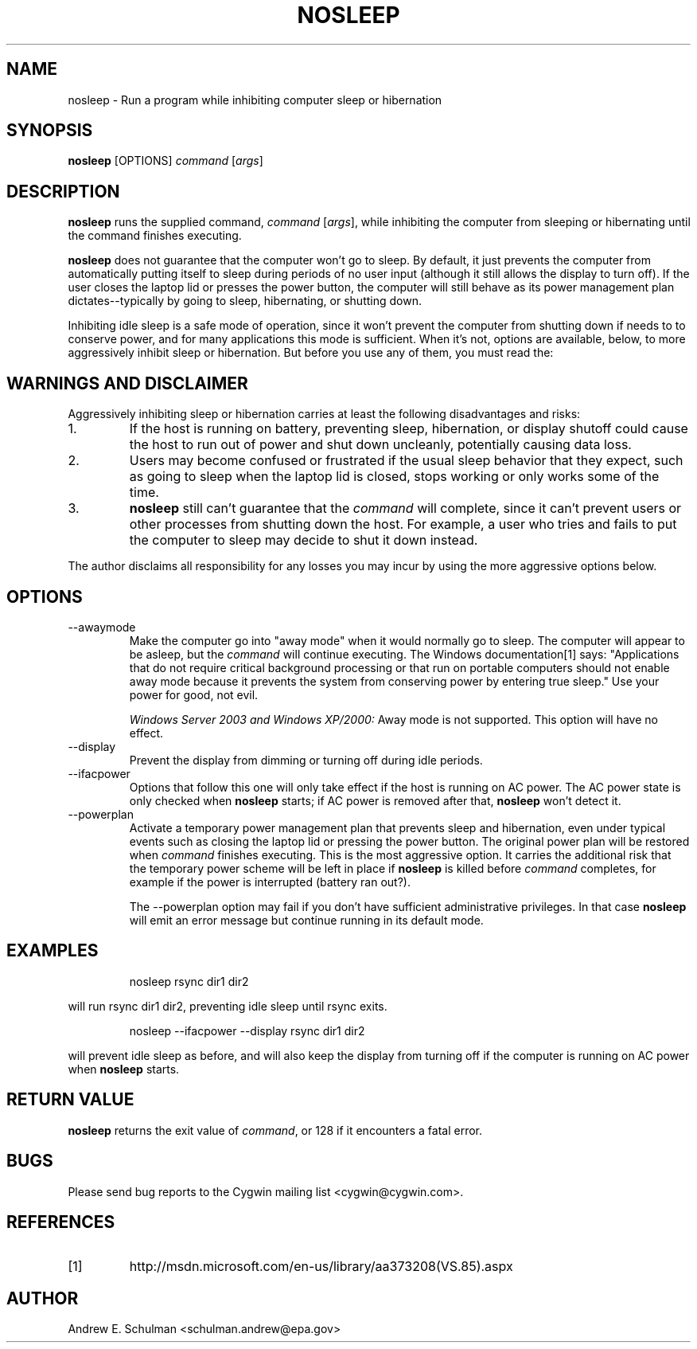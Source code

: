 .TH NOSLEEP 1 "Sep 20, 2011" "" "CYGWIN"


.SH NAME
nosleep - Run a program while inhibiting computer sleep or hibernation


.SH SYNOPSIS
.B nosleep
[OPTIONS]
.I command
.RI [ args ]


.SH DESCRIPTION
.B nosleep
runs the supplied command,
.I command 
.RI [ args ],
while inhibiting the computer from sleeping or hibernating until the command
finishes executing.

.B nosleep
does not guarantee that the computer won't go to sleep.  By default, it just
prevents the computer from automatically putting itself to sleep during periods
of no user input (although it still allows the display to turn off).  If the
user closes the laptop lid or presses the power button, the computer will still
behave as its power management plan dictates--typically by going to sleep,
hibernating, or shutting down.

Inhibiting idle sleep is a safe mode of operation, since it won't prevent the
computer from shutting down if needs to to conserve power, and for many
applications this mode is sufficient.  When it's not, options are available,
below, to more aggressively inhibit sleep or hibernation.  But before you use
any of them, you must read the:


.SH WARNINGS AND DISCLAIMER
Aggressively inhibiting sleep or hibernation carries at least the following
disadvantages and risks:

.TP
1.
If the host is running on battery, preventing sleep, hibernation, or display
shutoff could cause the host to run out of power and shut down uncleanly,
potentially causing data loss.

.TP
2.
Users may become confused or frustrated if the usual sleep behavior that they
expect, such as going to sleep when the laptop lid is closed, stops working or
only works some of the time.

.TP
3.
.B nosleep
still can't guarantee that the
.I command
will complete, since it can't prevent users or other processes from shutting
down the host.  For example, a user who tries and fails to put the computer to
sleep may decide to shut it down instead.

.LP
The author disclaims all responsibility for any losses you may incur by using
the more aggressive options below.


.SH OPTIONS
.TP
--awaymode
Make the computer go into "away mode" when it would normally go to sleep.
The computer will appear to be asleep, but the
.I command
will continue executing.  The Windows documentation[1] says: "Applications that
do not require critical background processing or that run on portable computers
should not enable away mode because it prevents the system from conserving power
by entering true sleep."  Use your power for good, not evil.

.I Windows Server 2003 and Windows XP/2000:
Away mode is not supported.  This option will have no effect.

.TP
--display
Prevent the display from dimming or turning off during idle periods.

.TP
--ifacpower
Options that follow this one will only take effect if the host is running on AC
power. The AC power state is only checked when
.B nosleep
starts; if AC power is removed after that,
.B nosleep
won't detect it.

.TP
--powerplan
Activate a temporary power management plan that prevents sleep and
hibernation, even under typical events such as closing the laptop lid or
pressing the power button.  The original power plan will be restored when
.I command
finishes executing.  This is the most aggressive option.  It carries the
additional risk that the temporary power scheme will be left in place if
.B nosleep
is killed before
.I command
completes, for example if the power is interrupted (battery ran out?).

The --powerplan option may fail if you don't have sufficient administrative
privileges.  In that case
.B nosleep
will emit an error message but continue running in its default mode.

.SH EXAMPLES
.IP
nosleep rsync dir1 dir2
.LP
will run rsync dir1 dir2, preventing idle sleep until rsync exits.
.IP
nosleep --ifacpower --display rsync dir1 dir2
.LP
will prevent idle sleep as before, and will also keep the display from turning
off if the computer is running on AC power when
.B nosleep
starts.

.SH RETURN VALUE
.B nosleep
returns the exit value of
.IR command ,
or 128 if it encounters a fatal error.

.SH BUGS
Please send bug reports to the Cygwin mailing list <cygwin@cygwin.com>.

.SH REFERENCES
.TP
[1]
http://msdn.microsoft.com/en-us/library/aa373208(VS.85).aspx

.SH AUTHOR
Andrew E. Schulman <schulman.andrew@epa.gov>
